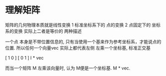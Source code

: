 * 理解矩阵
  矩阵的几何物理本质就是线性变换
  1 标准坐标系下的 点的变换
  2 点固定下的 坐标系的变换
  实际上二者是等价的 两种描述
  

  一个点 本身是不带位置信息的, 只有当使用一个基来作为参考坐标系，才能说点的位置.
  所以任何一个向量vec 实际上都代表左侧 左乘一个坐标基, 标准正交基 

  [ 1 0 ]
  [ 0 1 ]
  I * vec
  
  而当一个矩阵 M 左乘该向量时, 认为 M便是一个坐标基.
  M * vec.

  
* 
